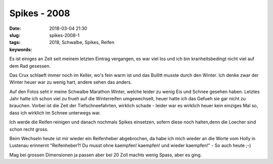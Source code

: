 Spikes - 2008
##########################
:date: 2018-03-04 21:30
:slug: spikes-2008-1
:tags: 2018, Schwalbe, Spikes, Reifen
:keywords: 

Es ist einiges an Zeit seit meinem letzten Eintrag vergangen, es war viel los und ich bin kranheitsbedingt nicht viel auf dem Rad gesessen.

Das Crux schlaeft immer noch im Keller, wo's fein warm ist und das Bullitt musste durch den Winter. Ich denke zwar der Winter heuer war zu wenig hart, andere sehen das anders.

.. image:: images/thumbs/thumbnail_tall/spikes-2008-1.jpg
	:target: images/spikes-2008-1.jpg
        :alt: Foto

.. image:: images/thumbs/thumbnail_tall/spikes-2008-2.jpg
	:target: images/spikes-2008-2.jpg
        :alt: Foto


Auf den Fotos seht ir meine Schwalbe Marathon Winter, welche leider zu wenig Eis und Schnee gesehen haben. Letztes Jahr hatte ich schon viel zu frueh auf die Winterreifen umgewechselt, heuer hatte ich das Gefueh sie gar nicht zu brauchen. Vorbei ist die Zeit der Tiefschneefahrten, wirklich schade - leider war es wirklich heuer kein einziges Mal so, dass ich wirklich im Schnee unterwegs war.

Ich werde die Reifen reinigen und danach nochmals Spikes einsetzen, sofern diese noch halten,denn die Loecher sind schon recht gross.

Beim Wechseln heute ist mir wieder ein Reifenheber abgebrochen, da habe ich mich wieder an die Worte vom Holly in Lustenau erinnernt "Reifenheber?! Du musst ohne kaempfen! kaempfen! und wieder kaempfen!" - So auch heute ;-)

Mag bei grossen Dimensionen ja passen aber bei 20 Zoll machts wenig Spass, aber es ging.


